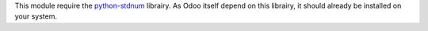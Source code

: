 This module require the `python-stdnum <https://pypi.org/project/python-stdnum/>`_ librairy. As Odoo itself depend on this librairy, it should already be installed on your system.

